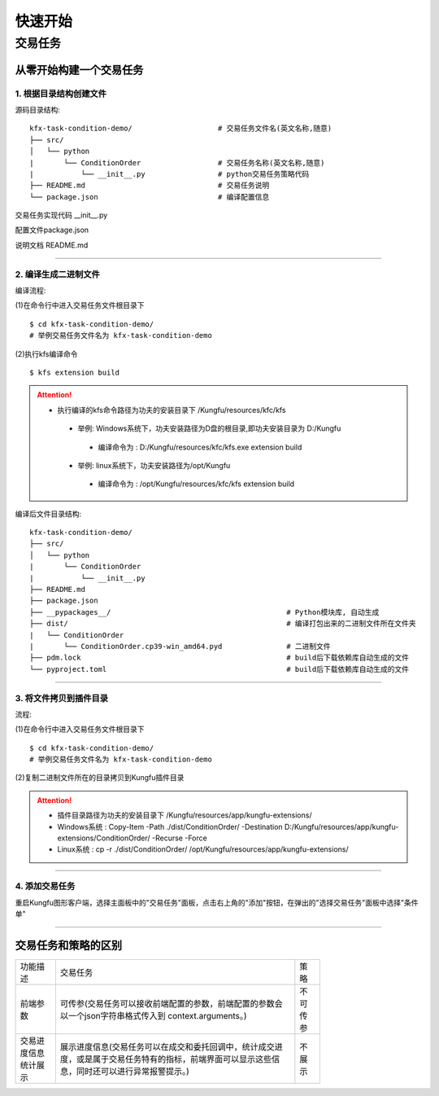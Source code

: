 ==============
快速开始
==============


交易任务
=============


从零开始构建一个交易任务
-------------------------


1. 根据目录结构创建文件
^^^^^^^^^^^^^^^^^^^^^^^^^

源码目录结构::

    kfx-task-condition-demo/                    # 交易任务文件名(英文名称,随意)
    ├── src/
    │   └── python
    |       └── ConditionOrder                  # 交易任务名称(英文名称,随意)
    |           └── __init__.py                 # python交易任务策略代码
    ├── README.md                               # 交易任务说明
    └── package.json                            # 编译配置信息


交易任务实现代码 __init__.py

.. code-block:: python
    :linenos:

    import kungfu
    from kungfu.wingchun.constants import *
    import json
    import time
    import math
    import threading
    from datetime import datetime
    from pykungfu import wingchun as wc

    yjj = kungfu.__binding__.yijinjing


    class Config(object):
        def __init__(self, param):
            sourceAccountList = param["accountId"].split("_")
            self.marketSource = param["marketSource"]
            exchangeTicker = param["ticker"].split("_")
            self.side = Side(param["side"])
            self.offset = Offset(param["offset"])
            self.priceType = PriceType(param["priceType"])
            self.volume = int(param["volume"])
            self.maxLot = int(param.get("maxLot", 0))
            self.startTime = str_to_nanotime(param.get("startTime", "0"))
            self.orderPrice = param["orderPrice"]
            self.source = ""
            if len(sourceAccountList) == 2 and len(exchangeTicker) == 5:
                self.source = sourceAccountList[0]
                self.account = sourceAccountList[1]
                self.exchange = exchangeTicker[0]
                self.ticker = exchangeTicker[1]
            self.priceCondition = param["priceCondition"]


    class PriceCondition(object):
        def __init__(self, param):
            self.currentPrice = int(param["currentPrice"])
            self.compare = int(param["compare"])
            self.triggerPrice = float(param["triggerPrice"])


    def update_strategy_state(state, value, context):
        strategy_state = lf.types.StrategyStateUpdate()

        if state == lf.enums.StrategyState.Normal:
            strategy_state.value = str(value)
            context.log.info(str(value))
        elif state == lf.enums.StrategyState.Warn:
            strategy_state.value = str(value)
            context.log.warn(str(value))
        else:
            strategy_state.value = str(value)
            context.log.error(str(value))

        strategy_state.state = state

        context.update_strategy_state(strategy_state)


    def pre_start(context):
        context.MIN_VOL = 0
        context.time_trigger = False
        context.price = -1.0
        context.order_placed = False
        context.log.info("参数 {}".format(context.arguments))
        args_dict = json.loads(context.arguments)

        context.config = Config(args_dict)
        context.trigger_info = ""
        if context.config.startTime > 0:
            date_time_for_nano = datetime.fromtimestamp(
                context.config.startTime / (10**9)
            )
            time_str = date_time_for_nano.strftime("%Y-%m-%d %H:%M:%S.%f")
            context.trigger_info = "时间满足" + time_str
        if (not context.config.priceCondition) and context.config.startTime == 0:
            update_strategy_state(
                lf.enums.StrategyState.Error,
                "触发时间和触发价格没设置.",
                context,
            )
            context.log.info("触发时间和触发价格都没设置")
            context.req_deregister()
            return
        if context.config.source:
            context.add_account(context.config.source, context.config.account)
            context.subscribe(
                context.config.marketSource,
                [context.config.ticker],
                context.config.exchange,
            )

            update_strategy_state(
                lf.enums.StrategyState.Normal,
                "正常",
                context,
            )

        ins_type = wc.utils.get_instrument_type(
            context.config.exchange, context.config.ticker
        )
        context.log.info("(标的类型) {}".format(ins_type))
        if context.MIN_VOL == 0:
            context.MIN_VOL = type_to_minvol(ins_type)


    def str_to_nanotime(tm):
        if tm is None or tm == "" or tm == "Invalid Date":
            return 0
        if tm.isdigit():  # in milliseconds
            return int(tm) * 10**6
        else:
            year_month_day = time.strftime("%Y-%m-%d", time.localtime())
            ymdhms = year_month_day + " " + tm.split(" ")[1]
            timeArray = time.strptime(ymdhms, "%Y-%m-%d %H:%M:%S")
            nano = int(time.mktime(timeArray) * 10**9)
            return nano


    def type_to_minvol(argument):
        switcher = {
            InstrumentType.Stock: int(100),
            InstrumentType.Future: int(1),
            InstrumentType.Bond: int(1),
            InstrumentType.StockOption: int(1),
            InstrumentType.Fund: int(1),
            InstrumentType.TechStock: int(200),
            InstrumentType.Index: int(1),
        }
        return switcher.get(argument, int(1))


    def place_order(context):
        if not context.order_placed:
            if context.price < 0:
                update_strategy_state(
                    lf.enums.StrategyState.Warn,
                    "没有收到行情",
                    context,
                )
                context.log.error("没有收到行情, 无法下单, 请检查行情连接")
                context.req_deregister()
                return

            rest_volume = context.config.volume
            if context.config.maxLot == 0 or context.config.maxLot >= context.config.volume:
                order_volume = rest_volume
            else:
                order_volume = context.config.maxLot
            order_volume = int(
                math.ceil(float(order_volume) / context.MIN_VOL) * context.MIN_VOL
            )
            i_order = 0
            vol_list = dict()
            now_nano = time.time_ns()
            while rest_volume > 0:
                i_order += 1
                volume = (
                    order_volume
                    if order_volume <= rest_volume
                    else int(
                        math.ceil(float(rest_volume) / context.MIN_VOL) * context.MIN_VOL
                    )
                )
                order_id = context.insert_order(
                    context.config.ticker,
                    context.config.exchange,
                    context.config.source,
                    context.config.account,
                    context.price,
                    volume,
                    context.config.priceType,
                    context.config.side,
                    context.config.offset,
                )
                rest_volume -= order_volume
                vol_list[order_id] = volume
            context.order_placed = True
            date_time_for_nano = datetime.fromtimestamp(now_nano / (10**9))
            time_str = date_time_for_nano.strftime("%Y-%m-%d %H:%M:%S.%f")
            context.log.info(
                "-------------------- {} 开始下单 时间 {} --------------------".format(
                    context.trigger_info, time_str
                )
            )
            for key, val in vol_list.items():
                context.log.info("订单号 {}, 下单数量 {} 下单价格 {}".format(key, val, context.price))

            update_strategy_state(
                lf.enums.StrategyState.Normal,
                "下单完成, 退出任务",
                context,
            )
            context.log.info("下单完成, 退出任务")
            context.req_deregister()


    def post_start(context):
        start = context.config.startTime - 60000000

        if context.config.startTime > 0:
            context.add_timer(context.config.startTime, lambda ctx, event: place_order(ctx))


    def on_quote(context, quote, source_location, dest):
        if context.config.orderPrice == "0":
            context.price = quote.last_price
        elif context.config.orderPrice == "1":
            if context.config.side == Side.Buy:
                context.price = quote.ask_price[0]
            else:
                context.price = quote.bid_price[0]
        elif context.config.orderPrice == "2":
            if context.config.side == Side.Buy:
                context.price = quote.bid_price[0]
            else:
                context.price = quote.ask_price[0]

        if context.config.priceCondition:
            for i, item in enumerate(context.config.priceCondition):
                is_price_triggerred = True
                if item["currentPrice"] == "1":
                    quote_price = quote.bid_price[0]
                elif item["currentPrice"] == "-1":
                    quote_price = quote.ask_price[0]
                else:
                    quote_price = quote.last_price
                if item["compare"] == "1":
                    is_price_triggerred = quote_price >= float(item["triggerPrice"])
                    if is_price_triggerred:
                        context.trigger_info = "价格大于等于" + str(item["triggerPrice"])
                elif item["compare"] == "2":
                    is_price_triggerred = quote_price > float(item["triggerPrice"])
                    if is_price_triggerred:
                        context.trigger_info = "价格大于" + str(item["triggerPrice"])
                elif item["compare"] == "3":
                    is_price_triggerred = quote_price <= float(item["triggerPrice"])
                    if is_price_triggerred:
                        context.trigger_info = "价格小于等于" + str(item["triggerPrice"])
                elif item["compare"] == "4":
                    is_price_triggerred = quote_price < float(item["triggerPrice"])
                    if is_price_triggerred:
                        context.trigger_info = "价格小于" + str(item["triggerPrice"])
                else:
                    return
                if not is_price_triggerred:
                    return
            place_order(context)


配置文件package.json

.. code-block:: json
    :linenos:


    {
        "name": "@kungfu-trader/kfx-task-condition",
        "author": {
            "name": "kungfu-trader",
            "email": "info@kungfu.link"
        },
        "kungfuBuild": {
            "python": {
                "dependencies": {}
            }
        },
        "kungfuConfig": {
            "key": "ConditionOrder",
            "name": "条件单",
            "ui_config": {
                "position": "make_order"
            },
            "language": {
                "zh-CN": {
                    "accountId": "账户",
                    "marketSource": "行情",
                    "ticker": "标的",
                    "side": "买卖",
                    "offset": "开平",
                    "priceType": "下单类型",
                    "priceCondition": "价格条件",
                    "currentPrice": "当前价格",
                    "currentPrice_0": "买一价",
                    "currentPrice_1": "卖一价",
                    "currentPrice_2": "最新价",
                    "compare": "比较符",
                    "triggerPrice": "触发价格",
                    "orderPrice": "下单价格",
                    "orderPrice_0": "最新价",
                    "orderPrice_1": "对手价一档",
                    "orderPrice_2": "同方向一档",
                    "volume": "数量",
                    "maxLot": "单次最大手数",
                    "maxLotTip": "柜台允许的单次最大手数, 以此为基础进行拆单, 不填则表示柜台无限制, 股票请填100的整数倍, 否则自动向下取整, 小于100则会强制设成100",
                    "startTime": "触发时间"
                },
                "en-US": {
                    "accountId": "Account Id",
                    "marketSource": "Market Source",
                    "ticker": "Ticker",
                    "side": "Side",
                    "offset": "Offset",
                    "priceType": "Price Type",
                    "priceCondition": "Price Condition",
                    "currentPrice": "Current Price",
                    "currentPrice_0": "Buy First Price",
                    "currentPrice_1": "Sell First Price",
                    "currentPrice_2": "Latest Price",
                    "compare": "Compare",
                    "triggerPrice": "Trigger Price",
                    "orderPrice": "Order Price",
                    "orderPrice_0": "Latest Price",
                    "orderPrice_1": "Opponent First Level Price",
                    "orderPrice_2": "Same Side First Level Price",
                    "volume": "Volume",
                    "maxLot": "Max Lot",
                    "maxLotTip": "The single max hands that counter allow, this is the basis for the dismantling of the order. If you don't fill in the form, it means the counter is unlimited. Please fill in an integer multiple of 100, otherwise it will be rounded down automatically. If it is less than 100, it will be set to 100.",
                    "startTime": "Trigger Time"
                }
            },
            "config": {
                "strategy": {
                    "type": "trade",
                    "settings": [
                        {
                            "key": "accountId",
                            "name": "ConditionOrder.accountId",
                            "type": "td",
                            "required": true,
                            "showArg": true
                        },
                        {
                            "key": "marketSource",
                            "name": "ConditionOrder.marketSource",
                            "type": "md",
                            "required": true,
                            "showArg": true
                        },
                        {
                            "key": "ticker",
                            "name": "ConditionOrder.ticker",
                            "type": "instrument",
                            "required": true,
                            "showArg": true
                        },
                        {
                            "key": "side",
                            "name": "ConditionOrder.side",
                            "type": "side",
                            "default": 0,
                            "required": true,
                            "showArg": true
                        },
                        {
                            "key": "offset",
                            "name": "ConditionOrder.offset",
                            "type": "offset",
                            "default": 0,
                            "required": true,
                            "showArg": true
                        },
                        {
                            "key": "priceType",
                            "name": "ConditionOrder.priceType",
                            "type": "priceType",
                            "default": "1",
                            "required": false
                        },
                        {
                            "key": "priceCondition",
                            "name": "ConditionOrder.priceCondition",
                            "type": "table",
                            "columns": [
                                {
                                    "key": "currentPrice",
                                    "name": "ConditionOrder.currentPrice",
                                    "type": "select",
                                    "options": [
                                        {
                                            "label": "ConditionOrder.currentPrice_0",
                                            "value": "1"
                                        },
                                        {
                                            "label": "ConditionOrder.currentPrice_1",
                                            "value": "-1"
                                        },
                                        {
                                            "label": "ConditionOrder.currentPrice_2",
                                            "value": "0"
                                        }
                                    ],
                                    "default": "0",
                                    "required": true
                                },
                                {
                                    "key": "compare",
                                    "name": "ConditionOrder.compare",
                                    "type": "select",
                                    "options": [
                                        {
                                            "label": ">=",
                                            "value": "1"
                                        },
                                        {
                                            "label": ">",
                                            "value": "2"
                                        },
                                        {
                                            "label": "<=",
                                            "value": "3"
                                        },
                                        {
                                            "label": "<",
                                            "value": "4"
                                        }
                                    ],
                                    "default": "1",
                                    "required": true
                                },
                                {
                                    "key": "triggerPrice",
                                    "name": "ConditionOrder.triggerPrice",
                                    "type": "float",
                                    "required": true
                                }
                            ],
                            "required": false
                        },
                        {
                            "key": "orderPrice",
                            "name": "ConditionOrder.orderPrice",
                            "type": "select",
                            "options": [
                                {
                                    "label": "ConditionOrder.orderPrice_0",
                                    "value": "0"
                                },
                                {
                                    "label": "ConditionOrder.orderPrice_1",
                                    "value": "1"
                                },
                                {
                                    "label": "ConditionOrder.orderPrice_2",
                                    "value": "2"
                                }
                            ],
                            "required": true
                        },
                        {
                            "key": "volume",
                            "name": "ConditionOrder.volume",
                            "type": "int",
                            "min": 0,
                            "required": true
                        },
                        {
                            "key": "maxLot",
                            "name": "ConditionOrder.maxLot",
                            "type": "int",
                            "min": 0,
                            "tip": "ConditionOrder.maxLotTip",
                            "required": false,
                            "default": 0
                        },
                        {
                            "key": "startTime",
                            "name": "ConditionOrder.startTime",
                            "type": "timePicker",
                            "required": false
                        }
                    ]
                }
            }
        }
    }



说明文档 README.md

.. code-block:: markdown
    :linenos:
    
    条件单逻辑说明 : 

    - 条件单可以接受两个类型的条件为约束，一个是价格条件，一个是时间条件
    - 当仅有价格条件时 会在当前价格满足大于小于等于触发价格时下单
    - 当仅有时间条件时 会在到达目标设定时间点时下单
    - 当价格条件跟时间条件同时存在时，哪个条件先满足，以哪个条件下单
    - 单次最大手数：若设置下单数量1000，而单比最大下单量为100，则会在下单时，拆为10份，每次100，一同下出。


------------------------


2. 编译生成二进制文件
^^^^^^^^^^^^^^^^^^^^^^^^^

编译流程: 

(1)在命令行中进入交易任务文件根目录下

::

    $ cd kfx-task-condition-demo/
    # 举例交易任务文件名为 kfx-task-condition-demo

(2)执行kfs编译命令

::

    $ kfs extension build


.. attention:: 

   - 执行编译的kfs命令路径为功夫的安装目录下 /Kungfu/resources/kfc/kfs

    - 举例: Windows系统下，功夫安装路径为D盘的根目录,即功夫安装目录为 D:/Kungfu
     - 编译命令为 : D:/Kungfu/resources/kfc/kfs.exe extension build

    - 举例: linux系统下，功夫安装路径为/opt/Kungfu
     - 编译命令为 : /opt/Kungfu/resources/kfc/kfs extension build


编译后文件目录结构::

    kfx-task-condition-demo/
    ├── src/
    │   └── python
    |       └── ConditionOrder
    |           └── __init__.py                 
    ├── README.md                               
    ├── package.json         
    ├── __pypackages__/                                         # Python模块库, 自动生成
    ├── dist/                                                   # 编译打包出来的二进制文件所在文件夹
    |   └── ConditionOrder
    |       └── ConditionOrder.cp39-win_amd64.pyd               # 二进制文件
    ├── pdm.lock                                                # build后下载依赖库自动生成的文件
    └── pyproject.toml                                          # build后下载依赖库自动生成的文件


---------------------------


3. 将文件拷贝到插件目录
^^^^^^^^^^^^^^^^^^^^^^^^^^^^^^


流程: 

(1)在命令行中进入交易任务文件根目录下

::

    $ cd kfx-task-condition-demo/
    # 举例交易任务文件名为 kfx-task-condition-demo

(2)复制二进制文件所在的目录拷贝到Kungfu插件目录

.. attention:: 

   - 插件目录路径为功夫的安装目录下 /Kungfu/resources/app/kungfu-extensions/

   - Windows系统 : Copy-Item -Path ./dist/ConditionOrder/ -Destination D:/Kungfu/resources/app/kungfu-extensions/ConditionOrder/ -Recurse -Force   

   - Linux系统 : cp -r ./dist/ConditionOrder/  /opt/Kungfu/resources/app/kungfu-extensions/


---------------------------

4. 添加交易任务
^^^^^^^^^^^^^^^^^^^^^

重启Kungfu图形客户端，选择主面板中的"交易任务"面板，点击右上角的"添加"按钮，在弹出的"选择交易任务"面板中选择"条件单"

.. image:: _images/条件单.png


---------------------------------------


交易任务和策略的区别
---------------------


.. list-table::
   :width: 600px

   * - 功能描述
     - 交易任务
     - 策略
   * - 前端参数
     - 可传参(交易任务可以接收前端配置的参数，前端配置的参数会以一个json字符串格式传入到 context.arguments。)
     - 不可传参
   * - 交易进度信息统计展示
     - 展示进度信息(交易任务可以在成交和委托回调中，统计成交进度，或是属于交易任务特有的指标，前端界面可以显示这些信息，同时还可以进行异常报警提示。)
     - 不展示
